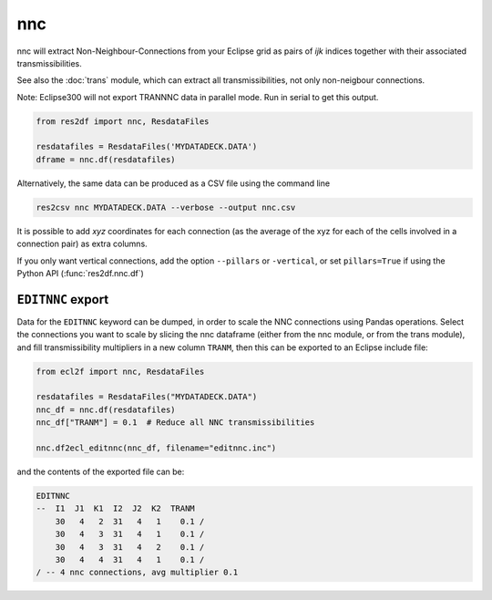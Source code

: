 nnc
---

nnc will extract Non-Neighbour-Connections from your Eclipse grid as pairs
of *ijk* indices together with their associated transmissibilities.

See also the :doc:`trans` module, which can extract all transmissibilities, not only
non-neigbour connections.

Note: Eclipse300 will not export TRANNNC data in parallel mode.
Run in serial to get this output.

..
  nnc.df(ResdataFiles('tests/data/reek/eclipse/model/2_R001_REEK-0.DATA')).head(15).to_csv('docs/usage/nnc.csv', index=False)

.. code-block:: python

   from res2df import nnc, ResdataFiles

   resdatafiles = ResdataFiles('MYDATADECK.DATA')
   dframe = nnc.df(resdatafiles)

.. csv-table:: Example nnc table
   :file: nnc.csv
   :header-rows: 1


Alternatively, the same data can be produced as a CSV file using the command line

.. code-block:: console

  res2csv nnc MYDATADECK.DATA --verbose --output nnc.csv

It is possible to add *xyz* coordinates for each connection (as the
average of the xyz for each of the cells involved in a connection pair) as
extra columns.

If you only want vertical connections, add the option ``--pillars`` or ``-vertical``,
or set ``pillars=True`` if using the Python API (:func:`res2df.nnc.df`)

``EDITNNC`` export
^^^^^^^^^^^^^^^^^^

Data for the ``EDITNNC`` keyword can be dumped, in order to scale the NNC connections
using Pandas operations. Select the connections you want to scale by slicing
the nnc dataframe (either from the nnc module, or from the trans module), and fill
transmissibility multipliers in a new column ``TRANM``, then this can be exported
to an Eclipse include file:

.. code-block:: python

   from ecl2f import nnc, ResdataFiles

   resdatafiles = ResdataFiles("MYDATADECK.DATA")
   nnc_df = nnc.df(resdatafiles)
   nnc_df["TRANM"] = 0.1  # Reduce all NNC transmissibilities

   nnc.df2ecl_editnnc(nnc_df, filename="editnnc.inc")

and the contents of the exported file can be:

..
   print(nnc.df2ecl_editnnc(nnc.df(resdatafiles).head(4).assign(TRANM=0.1)))

.. code-block:: console

    EDITNNC
    --  I1  J1  K1  I2  J2  K2  TRANM
        30   4   2  31   4   1    0.1 /
        30   4   3  31   4   1    0.1 /
        30   4   3  31   4   2    0.1 /
        30   4   4  31   4   1    0.1 /
    / -- 4 nnc connections, avg multiplier 0.1

